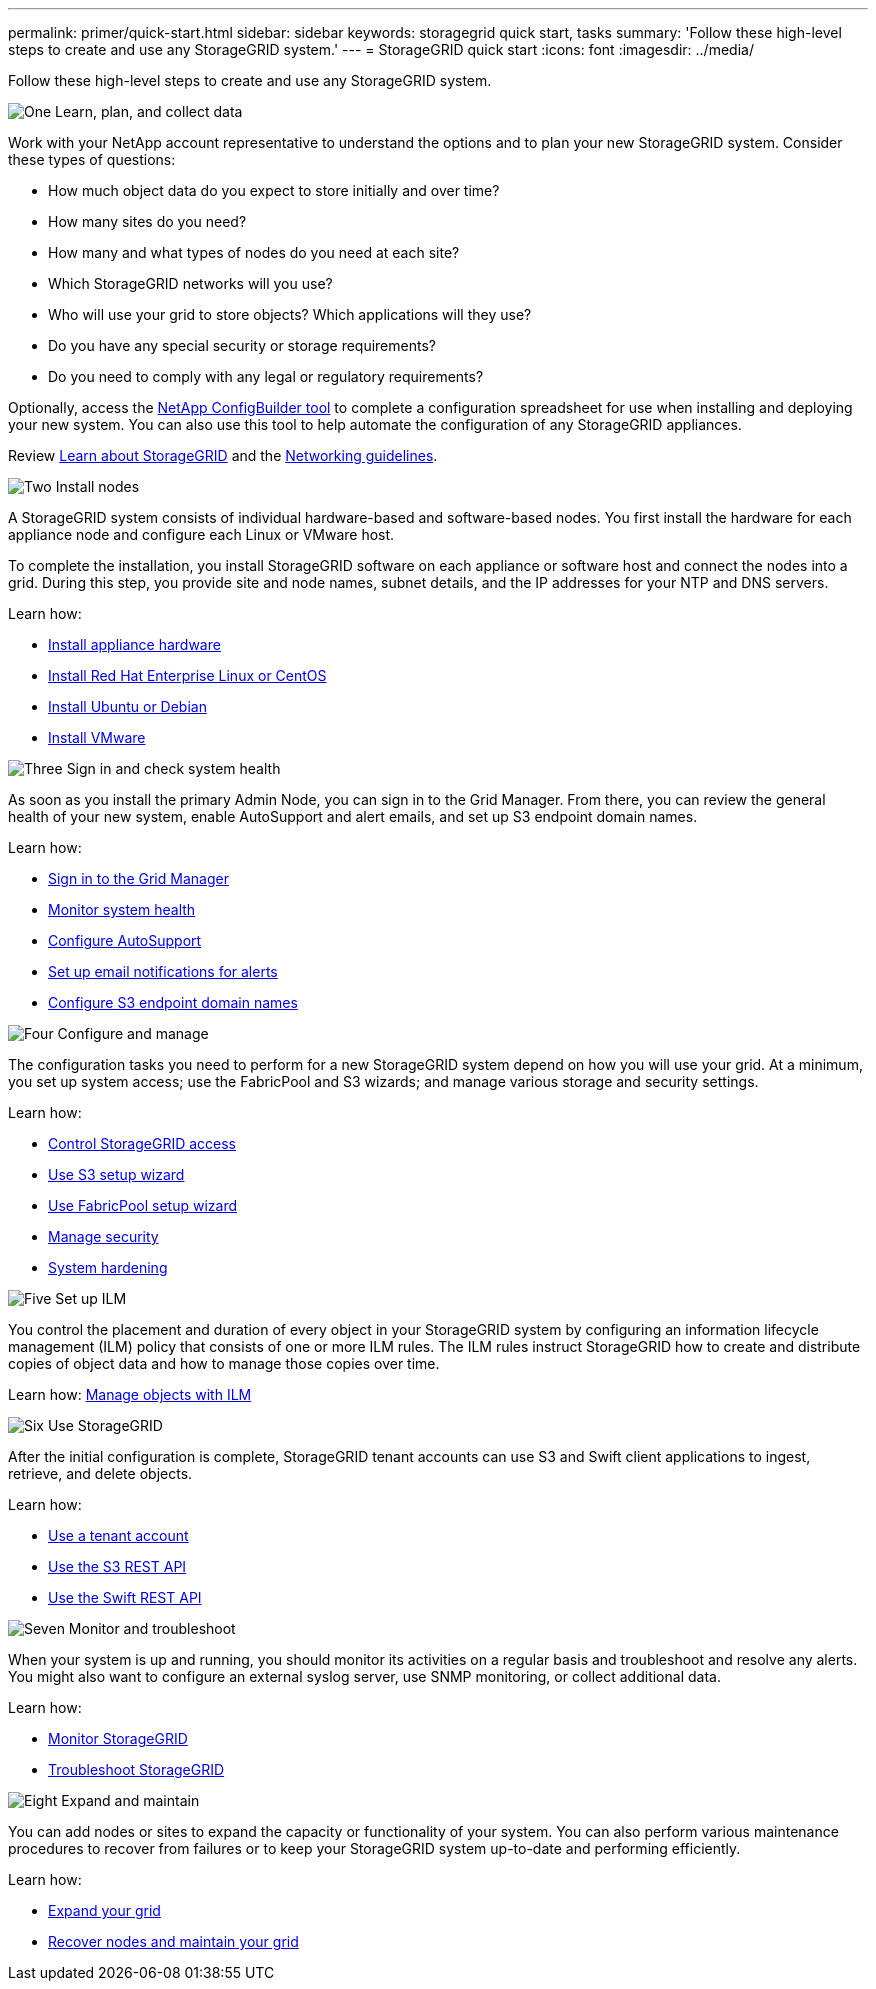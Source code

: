 ---
permalink: primer/quick-start.html
sidebar: sidebar
keywords: storagegrid quick start, tasks
summary: 'Follow these high-level steps to create and use any StorageGRID system.'
---
= StorageGRID quick start
:icons: font
:imagesdir: ../media/

[.lead]

Follow these high-level steps to create and use any StorageGRID system.

// Start snippet: Quick start headings as block titles
// 1 placeholder per entry: Heading text here

.image:https://raw.githubusercontent.com/NetAppDocs/common/main/media/number-1.png[One] Learn, plan, and collect data

[role="quick-margin-para"]
Work with your NetApp account representative to understand the options and to plan your new StorageGRID system. Consider these types of questions:

[role="quick-margin-list"]
* How much object data do you expect to store initially and over time? 
* How many sites do you need?
* How many and what types of nodes do you need at each site? 
* Which StorageGRID networks will you use?
* Who will use your grid to store objects? Which applications will they use?
* Do you have any special security or storage requirements?
* Do you need to comply with any legal or regulatory requirements?

[role="quick-margin-para"]
Optionally, access the link:https://configbuilder.netapp.com/index.aspx[NetApp ConfigBuilder tool^] to complete a configuration spreadsheet for use when installing and deploying your new system. You can also use this tool to help automate the configuration of any StorageGRID appliances.

[role="quick-margin-para"]
Review xref:../primer/index.adoc[Learn about StorageGRID] and the xref:../network/index.adoc[Networking guidelines].

.image:https://raw.githubusercontent.com/NetAppDocs/common/main/media/number-2.png[Two] Install nodes

[role="quick-margin-para"]
A StorageGRID system consists of individual hardware-based and software-based nodes. You first install the hardware for each appliance node and configure each Linux or VMware host.

[role="quick-margin-para"]
To complete the installation, you install StorageGRID software on each appliance or software host and connect the nodes into a grid. During this step, you provide site and node names, subnet details, and the IP addresses for your NTP and DNS servers.

[role="quick-margin-para"]
Learn how:

[role="quick-margin-list"]
* xref:../installconfig/index.adoc[Install appliance hardware]
* xref:../rhel/index.adoc[Install Red Hat Enterprise Linux or CentOS]
* xref:../ubuntu/index.adoc[Install Ubuntu or Debian]
* xref:../vmware/index.adoc[Install VMware]

.image:https://raw.githubusercontent.com/NetAppDocs/common/main/media/number-3.png[Three] Sign in and check system health

[role="quick-margin-para"]
As soon as you install the primary Admin Node, you can sign in to the Grid Manager. From there, you can review the general health of your new system, enable AutoSupport and alert emails, and set up S3 endpoint domain names.

[role="quick-margin-para"]
Learn how:

[role="quick-margin-list"]
* xref:../admin/signing-in-to-grid-manager.adoc[Sign in to the Grid Manager]
* xref:../monitor/monitoring-system-health.adoc[Monitor system health]
* xref:../admin/configure-autosupport-grid-manager.adoc[Configure AutoSupport]
* xref:../monitor/email-alert-notifications.adoc[Set up email notifications for alerts]
* xref:../admin/configuring-s3-api-endpoint-domain-names.adoc[Configure S3 endpoint domain names]


.image:https://raw.githubusercontent.com/NetAppDocs/common/main/media/number-4.png[Four] Configure and manage

[role="quick-margin-para"]
The configuration tasks you need to perform for a new StorageGRID system depend on how you will use your grid. At a minimum, you set up system access; use the FabricPool and S3 wizards; and manage various storage and security settings.

[role="quick-margin-para"]
Learn how:

[role="quick-margin-list"]
* xref:../admin/controlling-storagegrid-access.adoc[Control StorageGRID access]
* xref:../admin/use-s3-setup-wizard.adoc[Use S3 setup wizard]
* xref:../fabricpool/use-fabricpool-setup-wizard.adoc[Use FabricPool setup wizard]
* xref:../admin/manage-security.adoc[Manage security]
* xref:../harden/index.adoc[System hardening]

.image:https://raw.githubusercontent.com/NetAppDocs/common/main/media/number-5.png[Five] Set up ILM

[role="quick-margin-para"]
You control the placement and duration of every object in your StorageGRID system by configuring an information lifecycle management (ILM) policy that consists of one or more ILM rules. The ILM rules instruct StorageGRID how to create and distribute copies of object data and how to manage those copies over time.

[role="quick-margin-para"]
Learn how: xref:../ilm/index.adoc[Manage objects with ILM]

.image:https://raw.githubusercontent.com/NetAppDocs/common/main/media/number-6.png[Six] Use StorageGRID

[role="quick-margin-para"]
After the initial configuration is complete, StorageGRID tenant accounts can use S3 and Swift client applications to ingest, retrieve, and delete objects. 

[role="quick-margin-para"]
Learn how:

[role="quick-margin-list"]
* xref:../tenant/index.adoc[Use a tenant account]
* xref:../s3/index.adoc[Use the S3 REST API]
* xref:../swift/index.adoc[Use the Swift REST API]

.image:https://raw.githubusercontent.com/NetAppDocs/common/main/media/number-7.png[Seven] Monitor and troubleshoot

[role="quick-margin-para"]
When your system is up and running, you should monitor its activities on a regular basis and troubleshoot and resolve any alerts. You might also want to configure an external syslog server, use SNMP monitoring, or collect additional data.

[role="quick-margin-para"]
Learn how:

[role="quick-margin-list"]
* xref:../monitor/index.adoc[Monitor StorageGRID]
* xref:../troubleshoot/index.adoc[Troubleshoot StorageGRID]

.image:https://raw.githubusercontent.com/NetAppDocs/common/main/media/number-8.png[Eight] Expand and maintain

[role="quick-margin-para"]
You can add nodes or sites to expand the capacity or functionality of your system. You can also perform various maintenance procedures to recover from failures or to keep your StorageGRID system up-to-date and performing efficiently.

[role="quick-margin-para"]
Learn how:

[role="quick-margin-list"]
* xref:../expand/index.adoc[Expand your grid]
* xref:../maintain/index.adoc[Recover nodes and maintain your grid]


// End snippet